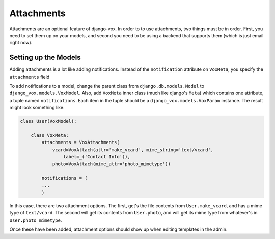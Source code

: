 =============
 Attachments
=============

Attachments are an optional feature of django-vox. In order to
to use attachments, two things must be in order. First, you need
to set them up on your models, and second you need to be using a
backend that supports them (which is just email right now).

Setting up the Models
=====================

Adding attachments is a lot like adding notifications. Instead of the
``notification`` attribute on ``VoxMeta``, you specify the ``attachments``
field


To add notifications to a model, change the parent class from
``django.db.models.Model`` to ``django_vox.models.VoxModel``.
Also, add ``VoxMeta`` inner class (much like django's ``Meta``)
which contains one attribute, a tuple named ``notifications``. Each
item in the tuple should be a ``django_vox.models.VoxParam``
instance. The result might look something like:

.. code-block:: python

   class User(VoxModel):

       class VoxMeta:
           attachments = VoxAttachments(
               vcard=VoxAttach(attr='make_vcard', mime_string='text/vcard',
                   label=_('Contact Info')),
               photo=VoxAttach(mime_attr='photo_mimetype'))

           notifications = (
           ...
           )


In this case, there are two attachment options. The first, get's the file
contents from ``User.make_vcard``, and has a mime type of ``text/vcard``.
The second will get its contents from ``User.photo``, and will get its mime
type from whatever's in ``User.photo_mimetype``.

Once these have been added, attachment options should show up when editing
templates in the admin.


